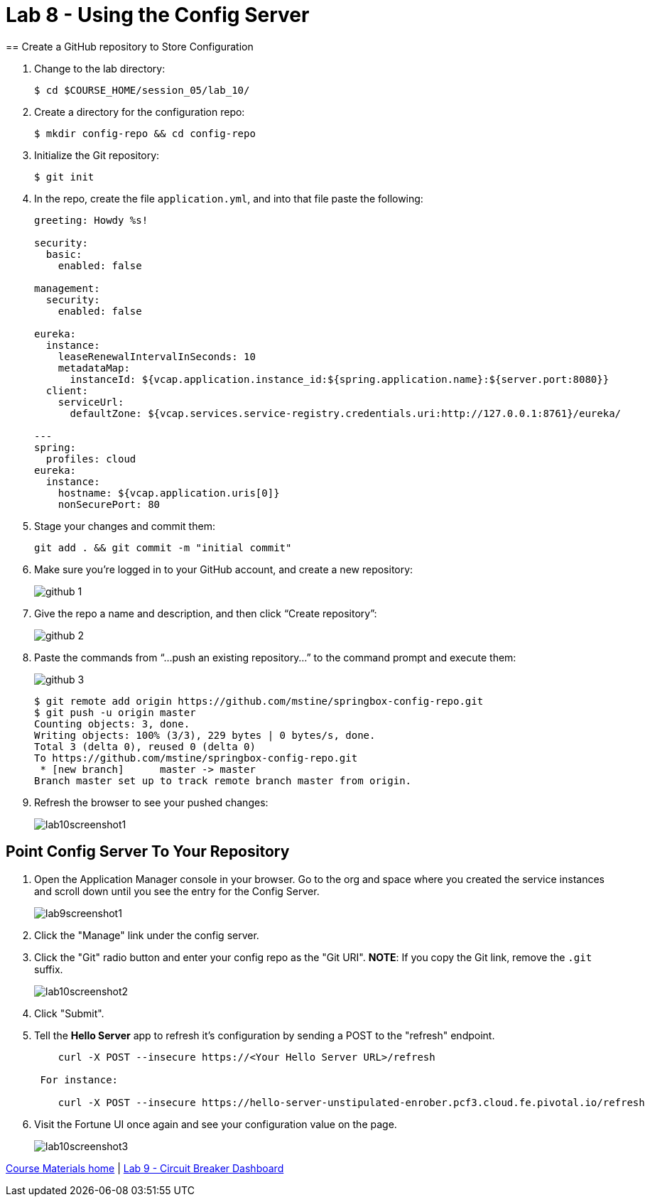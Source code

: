 :compat-mode:
= Lab 8 - Using the Config Server
== Create a GitHub repository to Store Configuration

. Change to the lab directory:
+
----
$ cd $COURSE_HOME/session_05/lab_10/
----

. Create a directory for the configuration repo:
+
----
$ mkdir config-repo && cd config-repo
----

. Initialize the Git repository:
+
----
$ git init
----

. In the repo, create the file `application.yml`, and into that file paste the following:
+
----
greeting: Howdy %s!

security:
  basic:
    enabled: false

management:
  security:
    enabled: false
    
eureka:
  instance:
    leaseRenewalIntervalInSeconds: 10
    metadataMap:
      instanceId: ${vcap.application.instance_id:${spring.application.name}:${server.port:8080}}
  client:
    serviceUrl:
      defaultZone: ${vcap.services.service-registry.credentials.uri:http://127.0.0.1:8761}/eureka/

---
spring:
  profiles: cloud
eureka:
  instance:
    hostname: ${vcap.application.uris[0]}
    nonSecurePort: 80
----

. Stage your changes and commit them:
+
----
git add . && git commit -m "initial commit"
----

. Make sure you're logged in to your GitHub account, and create a new repository:
+
image::../../Common/images/github_1.png[]

. Give the repo a name and description, and then click ``Create repository'':
+
image::../../Common/images/github_2.png[]

. Paste the commands from ``...push an existing repository...'' to the command prompt and execute them:
+
image::../../Common/images/github_3.png[]
+
----
$ git remote add origin https://github.com/mstine/springbox-config-repo.git
$ git push -u origin master
Counting objects: 3, done.
Writing objects: 100% (3/3), 229 bytes | 0 bytes/s, done.
Total 3 (delta 0), reused 0 (delta 0)
To https://github.com/mstine/springbox-config-repo.git
 * [new branch]      master -> master
Branch master set up to track remote branch master from origin.
----

. Refresh the browser to see your pushed changes:
+
image::../../Common/images/lab10screenshot1.png[]

== Point Config Server To Your Repository

. Open the Application Manager console in your browser.  Go to the org and space where you created the service instances and scroll down until you see the entry for the Config Server.
+
image::../../Common/images/lab9screenshot1.png[]
+
. Click the "Manage" link under the config server.  

. Click the "Git" radio button and enter your config repo as the "Git URI". *NOTE*: If you copy the Git link, remove the `.git` suffix.
+
image::../../Common/images/lab10screenshot2.png[]
+
. Click "Submit".

. Tell the *Hello Server* app to refresh it's configuration by sending a POST to the "refresh" endpoint.
+
----
    curl -X POST --insecure https://<Your Hello Server URL>/refresh

 For instance:

    curl -X POST --insecure https://hello-server-unstipulated-enrober.pcf3.cloud.fe.pivotal.io/refresh
----
. Visit the Fortune UI once again and see your configuration value on the page.
+
image::../../Common/images/lab10screenshot3.png[]

link:/README.md#course-materials[Course Materials home] | link:/session_04/lab_09/lab_09.adoc[Lab 9 - Circuit Breaker Dashboard]
